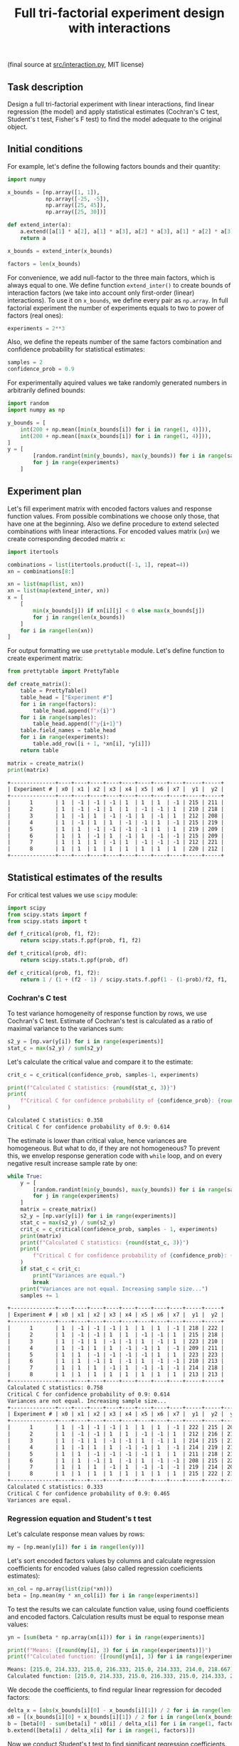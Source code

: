 #+TITLE: Full tri-factorial experiment design with interactions

(final source at [[file:src/interaction.py][src/interaction.py]], MIT license)

** Task description
Design a full tri-factorial experiment with linear interactions, find linear regression (the model) and
apply statistical estimates (Cochran's C test, Student's t test, Fisher's F test)
to find the model adequate to the original object.

** Initial conditions
For example, let's define the following factors bounds and their quantity:
#+BEGIN_SRC python :session interaction
import numpy

x_bounds = [np.array([1, 1]), 
            np.array([-25, -5]), 
            np.array([25, 45]), 
            np.array([25, 30])]

def extend_inter(a):
    a.extend([a[1] * a[2], a[1] * a[3], a[2] * a[3], a[1] * a[2] * a[3]])
    return a

x_bounds = extend_inter(x_bounds)

factors = len(x_bounds)
#+END_SRC

For convenience, we add null-factor to the three main factors, which is always equal to one.
We define function =extend_inter()= to create bounds of interaction factors (we take into 
account only first-order (linear) interactions). To use it on =x_bounds=, we define every
pair as =np.array=. In full factorial experiment the number of  experiments equals to 
two to power of factors (real ones):
#+BEGIN_SRC python :session interaction
experiments = 2**3
#+END_SRC

Also, we define the repeats number of the same factors combination and confidence probability
for statistical estimates:
#+BEGIN_SRC python :session interaction
samples = 2
confidence_prob = 0.9
#+END_SRC

For experimentally aquired values we take randomly generated numbers in arbitrarily
defined bounds:
#+BEGIN_SRC python :session interaction
import random
import numpy as np

y_bounds = [
    int(200 + np.mean([min(x_bounds[i]) for i in range(1, 4)])),
    int(200 + np.mean([max(x_bounds[i]) for i in range(1, 4)])),
]
y = [
        [random.randint(min(y_bounds), max(y_bounds)) for i in range(samples)]
        for j in range(experiments)
    ]
#+END_SRC

** Experiment plan
Let's fill experiment matrix with encoded factors values and response function values. From possible combinations
we choose only those, that have one at the beginning. Also we define procedure to extend selected combinations
with linear interactions. For encoded values matrix (=xn=) we create corresponding decoded matrix =x=:
#+BEGIN_SRC python :session interaction
import itertools

combinations = list(itertools.product([-1, 1], repeat=4))
xn = combinations[8:]

xn = list(map(list, xn))
xn = list(map(extend_inter, xn))
x = [
    [
        min(x_bounds[j]) if xn[i][j] < 0 else max(x_bounds[j])
        for j in range(len(x_bounds))
    ]
    for i in range(len(xn))
]
#+END_SRC

For output formatting we use =prettytable= module. Let's define function to create experiment matrix:
#+BEGIN_SRC python :results output org :session interaction :exports both
from prettytable import PrettyTable

def create_matrix():
    table = PrettyTable()
    table_head = ["Experiment #"]
    for i in range(factors):
        table_head.append(f"x{i}")
    for i in range(samples):
        table_head.append(f"y{i+1}")
    table.field_names = table_head
    for i in range(experiments):
        table.add_row([i + 1, *xn[i], *y[i]])
    return table

matrix = create_matrix()
print(matrix)
#+END_SRC

#+RESULTS:
#+begin_src org
+--------------+----+----+----+----+----+----+----+----+-----+-----+
| Experiment # | x0 | x1 | x2 | x3 | x4 | x5 | x6 | x7 |  y1 |  y2 |
+--------------+----+----+----+----+----+----+----+----+-----+-----+
|      1       | 1  | -1 | -1 | -1 | 1  | 1  | 1  | -1 | 215 | 211 |
|      2       | 1  | -1 | -1 | 1  | 1  | -1 | -1 | 1  | 210 | 218 |
|      3       | 1  | -1 | 1  | -1 | -1 | 1  | -1 | 1  | 212 | 208 |
|      4       | 1  | -1 | 1  | 1  | -1 | -1 | 1  | -1 | 215 | 219 |
|      5       | 1  | 1  | -1 | -1 | -1 | -1 | 1  | 1  | 219 | 209 |
|      6       | 1  | 1  | -1 | 1  | -1 | 1  | -1 | -1 | 215 | 209 |
|      7       | 1  | 1  | 1  | -1 | 1  | -1 | -1 | -1 | 212 | 221 |
|      8       | 1  | 1  | 1  | 1  | 1  | 1  | 1  | 1  | 220 | 212 |
+--------------+----+----+----+----+----+----+----+----+-----+-----+
#+end_src

** Statistical estimates of the results
For critical test values we use =scipy= module:
#+BEGIN_SRC python :session interaction
import scipy
from scipy.stats import f
from scipy.stats import t

def f_critical(prob, f1, f2):
    return scipy.stats.f.ppf(prob, f1, f2)

def t_critical(prob, df):
    return scipy.stats.t.ppf(prob, df)

def c_critical(prob, f1, f2):
    return 1 / (1 + (f2 - 1) / scipy.stats.f.ppf(1 - (1-prob)/f2, f1, (f2 - 1)*f1) )
#+END_SRC

*** Cochran's C test
To test variance homogeneity of response function by rows, we use Cochran's C test. Estimate of Cochran's test
is calculated as a ratio of maximal variance to the variances sum:
#+BEGIN_SRC python :session interaction
s2_y = [np.var(y[i]) for i in range(experiments)]
stat_c = max(s2_y) / sum(s2_y)
#+END_SRC

Let's calculate the critical value and compare it to the estimate:
#+BEGIN_SRC python :results output org :session interaction :exports both
crit_c = c_critical(confidence_prob, samples-1, experiments)

print(f"Calculated C statistics: {round(stat_c, 3)}")
print(
    f"Critical C for confidence probability of {confidence_prob}: {round(crit_c, 3)}"
)
#+END_SRC

#+RESULTS:
#+begin_src org
Calculated C statistics: 0.358
Critical C for confidence probability of 0.9: 0.614
#+end_src

The estimate is lower than critical value, hence variances are homogeneous. But what to do, if they
are not homogeneous? To prevent this, we envelop response generation code with =while= loop,
and on every negative result increase sample rate by one:
#+BEGIN_SRC python :results output org :session interaction :exports both
while True:
    y = [
        [random.randint(min(y_bounds), max(y_bounds)) for i in range(samples)]
        for j in range(experiments)
    ]
    matrix = create_matrix()
    s2_y = [np.var(y[i]) for i in range(experiments)]
    stat_c = max(s2_y) / sum(s2_y)
    crit_c = c_critical(confidence_prob, samples - 1, experiments)
    print(matrix)
    print(f"Calculated C statistics: {round(stat_c, 3)}")
    print(
        f"Critical C for confidence probability of {confidence_prob}: {round(crit_c, 3)}"
    )
    if stat_c < crit_c:
        print("Variances are equal.")
        break
    print("Variances are not equal. Increasing sample size...")
    samples += 1
#+END_SRC

#+RESULTS:
#+begin_src org
+--------------+----+----+----+----+----+----+----+----+-----+-----+
| Experiment # | x0 | x1 | x2 | x3 | x4 | x5 | x6 | x7 |  y1 |  y2 |
+--------------+----+----+----+----+----+----+----+----+-----+-----+
|      1       | 1  | -1 | -1 | -1 | 1  | 1  | 1  | -1 | 218 | 222 |
|      2       | 1  | -1 | -1 | 1  | 1  | -1 | -1 | 1  | 215 | 218 |
|      3       | 1  | -1 | 1  | -1 | -1 | 1  | -1 | 1  | 223 | 210 |
|      4       | 1  | -1 | 1  | 1  | -1 | -1 | 1  | -1 | 209 | 211 |
|      5       | 1  | 1  | -1 | -1 | -1 | -1 | 1  | 1  | 223 | 223 |
|      6       | 1  | 1  | -1 | 1  | -1 | 1  | -1 | -1 | 210 | 213 |
|      7       | 1  | 1  | 1  | -1 | 1  | -1 | -1 | -1 | 214 | 218 |
|      8       | 1  | 1  | 1  | 1  | 1  | 1  | 1  | 1  | 213 | 213 |
+--------------+----+----+----+----+----+----+----+----+-----+-----+
Calculated C statistics: 0.758
Critical C for confidence probability of 0.9: 0.614
Variances are not equal. Increasing sample size...
+--------------+----+----+----+----+----+----+----+----+-----+-----+-----+
| Experiment # | x0 | x1 | x2 | x3 | x4 | x5 | x6 | x7 |  y1 |  y2 |  y3 |
+--------------+----+----+----+----+----+----+----+----+-----+-----+-----+
|      1       | 1  | -1 | -1 | -1 | 1  | 1  | 1  | -1 | 222 | 215 | 208 |
|      2       | 1  | -1 | -1 | 1  | 1  | -1 | -1 | 1  | 212 | 216 | 215 |
|      3       | 1  | -1 | 1  | -1 | -1 | 1  | -1 | 1  | 214 | 215 | 216 |
|      4       | 1  | -1 | 1  | 1  | -1 | -1 | 1  | -1 | 214 | 219 | 216 |
|      5       | 1  | 1  | -1 | -1 | -1 | -1 | 1  | 1  | 211 | 218 | 216 |
|      6       | 1  | 1  | -1 | 1  | -1 | 1  | -1 | -1 | 208 | 215 | 220 |
|      7       | 1  | 1  | 1  | -1 | 1  | -1 | -1 | -1 | 219 | 214 | 209 |
|      8       | 1  | 1  | 1  | 1  | 1  | 1  | 1  | 1  | 215 | 222 | 219 |
+--------------+----+----+----+----+----+----+----+----+-----+-----+-----+
Calculated C statistics: 0.333
Critical C for confidence probability of 0.9: 0.465
Variances are equal.
#+end_src

*** Regression equation and Student's t test
Let's calculate response mean values by rows:
#+BEGIN_SRC python :session interaction
my = [np.mean(y[i]) for i in range(len(y))]
#+END_SRC

Let's sort encoded factors values by columns and calculate regression coefficients for
encoded values (also called regression coeficients estimates):
#+BEGIN_SRC python :session interaction
xn_col = np.array(list(zip(*xn)))
beta = [np.mean(my * xn_col[i]) for i in range(experiments)]
#+END_SRC

To test the results we can calculate function value, using found coefficients and encoded factors.
Calculation results must be equal to response mean values:
#+BEGIN_SRC python :results output org :session interaction :exports both
yn = [sum(beta * np.array(xn[i])) for i in range(experiments)]

print(f"Means: {[round(my[i], 3) for i in range(experiments)]}")
print(f"Calculated function: {[round(yn[i], 3) for i in range(experiments)]}")
#+END_SRC

#+RESULTS:
#+begin_src org
Means: [215.0, 214.333, 215.0, 216.333, 215.0, 214.333, 214.0, 218.667]
Calculated function: [215.0, 214.333, 215.0, 216.333, 215.0, 214.333, 214.0, 218.667]
#+end_src

We decode the coefficients, to find regular linear regression for decoded factors:
#+BEGIN_SRC python :session interaction
delta_x = [abs(x_bounds[i][0] - x_bounds[i][1]) / 2 for i in range(len(x_bounds))]
x0 = [(x_bounds[i][0] + x_bounds[i][1]) / 2 for i in range(len(x_bounds))]
b = [beta[0] - sum(beta[i] * x0[i] / delta_x[i] for i in range(1, factors))]
b.extend([beta[i] / delta_x[i] for i in range(1, factors)])
#+END_SRC

Now we conduct Student's t test to find significant regression coefficients.
Let's find general recreation estimate, coefficients variance estimate and
Student's estimate:
#+BEGIN_SRC python :session interaction
s2_b = sum(s2_y) / len(s2_y)
s_beta = np.sqrt(s2_b / samples / experiments)
stat_t = [abs(beta[i]) / s_beta for i in range(factors)]
#+END_SRC

Let's calculate the critical value and compare it to the estimate:
#+BEGIN_SRC python :results output org :session interaction :exports both
crit_t = t_critical(confidence_prob, (samples-1)*experiments)

print(f"Calculated t statistics: {[round(stat_t[i], 3) for i in range(len(stat_t))]}")
print(f"Critical t for confidence probability of {confidence_prob}: {round(crit_t, 3)}")
#+END_SRC

#+RESULTS:
#+begin_src org
Calculated t statistics: [301.063, 0.233, 0.932, 0.816, 0.233, 0.583, 1.282, 0.583]
Critical t for confidence probability of 0.9: 1.337
#+end_src

As we can see, not all coefficients pass the test (=stat_t[i] > crit_t=).
Decoded coefficients, that don't pass the test we equate to zero, and
number of significant coefficients we write to a variable:
#+BEGIN_SRC python :results output org :session interaction :exports both
significant_coeffs = 0
for i in range(len(stat_t)):
    if stat_t[i] < crit_t:
        b[i] = 0
        significant_coeffs += 1

print(f"Regression coefficients: {[round(b[i], 3) for i in range(len(b))]}")
#+END_SRC

#+RESULTS:
#+begin_src org
Regression coefficients: [206.505, 0, 0, 0, 0, 0, 0, 0]
#+end_src

*** Fisher's F test
First, we calculate function values for found regression equation:
#+BEGIN_SRC python :results output org :session interaction :exports both
y_calc = [sum((b * np.array(x))[i]) for i in range(experiments)]

print(
    f"Calculated values of model: {[round(y_calc[i], 3) for i in range(len(y_calc))]}"
)
#+END_SRC

#+RESULTS:
#+begin_src org
Calculated values of model: [206.505, 206.505, 206.505, 206.505, 206.505, 206.505, 206.505, 206.505]
#+end_src

Let's calculate adequate model variance and find Fisher's estimate, which equals to ratio of
adequate model variance to recreation variance:
#+BEGIN_SRC python :session interaction
s2_adeq = (
    samples
    / (experiments - significant_coeffs)
    * sum([(y_calc[i] - my[i]) ** 2 for i in range(experiments)])
)
stat_f = s2_adeq / s2_b
#+END_SRC

Let's calculate the critical value and compare it to the estimate:
#+BEGIN_SRC python :results output org :session interaction :exports both
crit_f = f_critical(confidence_prob, (samples-1)*experiments, experiments - significant_coeffs)

print(f"Calculated F statistics: {round(stat_f, 3)}")
print(f"Critical F for confidence probability of {confidence_prob}: {round(crit_f, 3)}")
#+END_SRC

#+RESULTS:
#+begin_src org
Calculated F statistics: 156.307
Critical F for confidence probability of 0.9: 61.35
#+end_src

The estimate is higher than critical value, thus the model is not adequate to the original.
